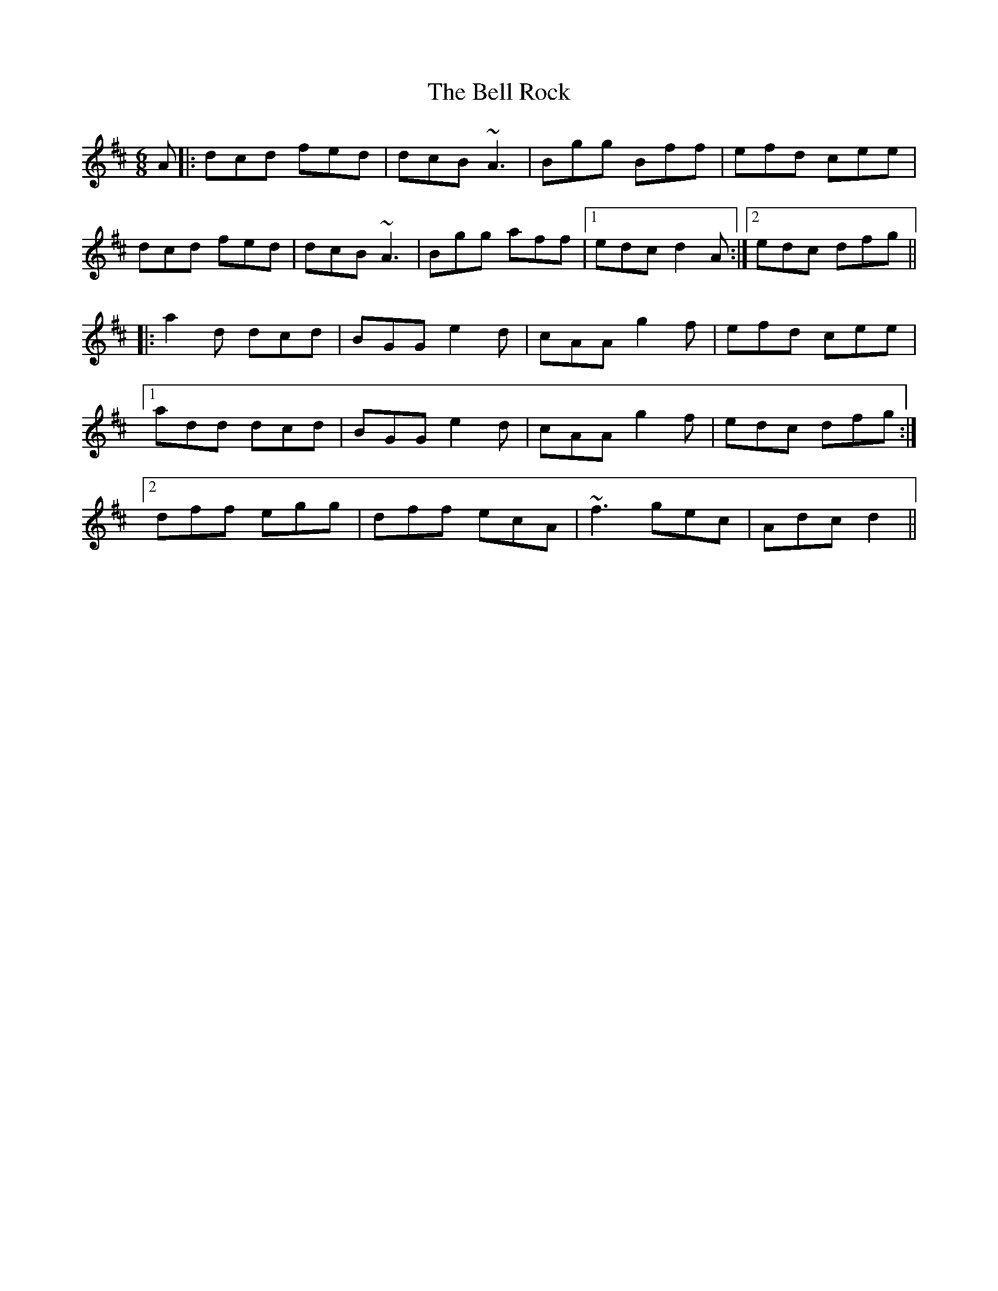 X: 3303
T: Bell Rock, The
R: jig
M: 6/8
K: Dmajor
A|:dcd fed|dcB ~A3|Bgg Bff|efd cee|
dcd fed|dcB ~A3|Bgg aff|1 edc d2A:|2 edc dfg||
|:a2d dcd|BGG e2d|cAA g2f|efd cee|
[1 add dcd|BGG e2d|cAA g2f|edc dfg:|
[2 dff egg|dff ecA|~f3 gec|Adc d2||

